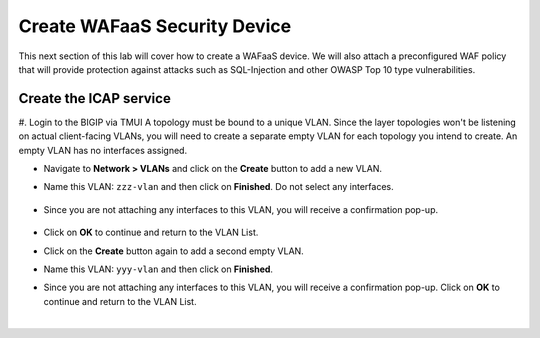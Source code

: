 .. role:: red
.. role:: bred

Create WAFaaS Security Device
================================================================================

This next section of this lab will cover how to create a WAFaaS device. We will also attach a preconfigured WAF policy that will provide protection against attacks such as SQL-Injection and other OWASP Top 10 type vulnerabilities. 

Create the ICAP service
********************************************************************************

#. Login to the BIGIP via TMUI
A topology must be bound to a unique VLAN. Since the layer topologies won't be listening on actual client-facing VLANs, you will need to create a separate empty VLAN for each topology you intend to create. An empty VLAN has no interfaces assigned.

- Navigate to **Network > VLANs** and click on the **Create** button to add a new VLAN.

- Name this VLAN:  ``zzz-vlan`` and then click on **Finished**. Do not select any interfaces.

   .. image:: ../images/create-vlan.png
      :alt: Empty VLAN

- Since you are not attaching any interfaces to this VLAN, you will receive a confirmation pop-up.

   .. image:: ../images/vlan-confirm-empty.png
      :alt: Empty VLAN Confirmation

-  Click on **OK** to continue and return to the VLAN List.

- Click on the **Create** button again to add a second empty VLAN.

- Name this VLAN:  ``yyy-vlan`` and then click on **Finished**.

- Since you are not attaching any interfaces to this VLAN, you will receive a confirmation pop-up. Click on **OK** to continue and return to the VLAN List.

|

.. image:: ../images/vlan-empty.png
   :alt: Empty VLANs
